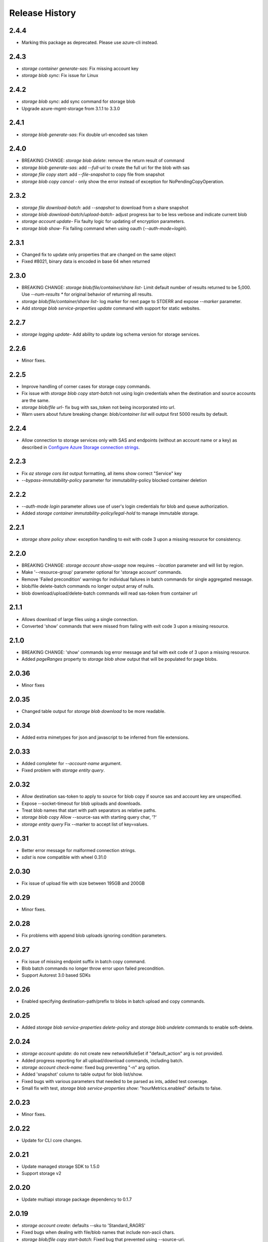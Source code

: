 .. :changelog:

Release History
===============
2.4.4
+++++
* Marking this package as deprecated. Please use azure-cli instead.

2.4.3
+++++
* `storage container generate-sas`: Fix missing account key
* `storage blob sync`: Fix issue for Linux

2.4.2
+++++
* `storage blob sync`: add sync command for storage blob
* Upgrade azure-mgmt-storage from 3.1.1 to 3.3.0

2.4.1
+++++
* `storage blob generate-sas`: Fix double url-encoded sas token

2.4.0
+++++
* BREAKING CHANGE: `storage blob delete`: remove the return result of command
* `storage blob generate-sas`: add `--full-uri` to create the full uri for the blob with sas
* `storage file copy start`: add `--file-snapshot` to copy file from snapshot
* `storage blob copy cancel` - only show the error instead of exception for NoPendingCopyOperation.

2.3.2
+++++
* `storage file download-batch`: add `--snapshot` to download from a share snapshot
* `storage blob download-batch/upload-batch`- adjust progress bar to be less verbose and indicate current blob
* `storage account update`- Fix faulty logic for updating of encryption parameters.
* `storage blob show`- Fix failing command when using oauth (`--auth-mode=login`).

2.3.1
+++++
* Changed fix to update only properties that are changed on the same object
* Fixed #8021, binary data is encoded in base 64 when returned

2.3.0
+++++
* BREAKING CHANGE: `storage blob/file/container/share list`- Limit default number of results returned to be 5,000.
  Use `--num-results *` for original behavior of returning all results.
* `storage blob/file/container/share list`- log marker for next page to STDERR and expose `--marker` parameter.
* Add `storage blob service-properties update` command with support for static websites.

2.2.7
+++++
* `storage logging update`- Add ability to update log schema version for storage services.

2.2.6
+++++
* Minor fixes.

2.2.5
+++++
* Improve handling of corner cases for storage copy commands.
* Fix issue with `storage blob copy start-batch` not using login credentials when the destination and source accounts are the same.
* `storage blob/file url`- fix bug with sas_token not being incorporated into url.
* Warn users about future breaking change: `blob/container list` will output first 5000 results by default.

2.2.4
+++++
* Allow connection to storage services only with SAS and endpoints (without an account name or a key) as described in
  `Configure Azure Storage connection strings <https://docs.microsoft.com/azure/storage/common/storage-configure-connection-string>`_.

2.2.3
+++++
* Fix `az storage cors list` output formatting, all items show correct "Service" key
* `--bypass-immutability-policy` parameter for immutability-policy blocked container deletion

2.2.2
+++++
* `--auth-mode login` parameter allows use of user's login credentials for blob and queue authorization.
* Added `storage container immutability-policy/legal-hold` to manage immutable storage.

2.2.1
+++++
* `storage share policy show`: exception handling to exit with code 3 upon a missing resource for consistency.

2.2.0
+++++
* BREAKING CHANGE: `storage account show-usage` now requires `--location` parameter and will list by region.
* Make '--resource-group' parameter optional for 'storage account' commands.
* Remove 'Failed precondition' warnings for individual failures in batch commands for single aggregated message.
* blob/file delete-batch commands no longer output array of nulls.
* blob download/upload/delete-batch commands will read sas-token from container url

2.1.1
+++++
* Allows download of large files using a single connection.
* Converted 'show' commands that were missed from failing with exit code 3 upon a missing resource.

2.1.0
+++++
* BREAKING CHANGE: 'show' commands log error message and fail with exit code of 3 upon a missing resource.
* Added `pageRanges` property to `storage blob show` output that will be populated for page blobs.

2.0.36
++++++
* Minor fixes

2.0.35
++++++
* Changed table output for `storage blob download` to be more readable.

2.0.34
++++++
* Added extra mimetypes for json and javascript to be inferred from file extensions.

2.0.33
++++++
* Added completer for `--account-name` argument.
* Fixed problem with `storage entity query`.

2.0.32
++++++
* Allow destination sas-token to apply to source for blob copy if source sas and account key are unspecified.
* Expose --socket-timeout for blob uploads and downloads.
* Treat blob names that start with path separators as relative paths.
* `storage blob copy` Allow --source-sas with starting query char, '?'
* `storage entity query` Fix --marker to accept list of key=values.

2.0.31
++++++
* Better error message for malformed connection strings.
* `sdist` is now compatible with wheel 0.31.0

2.0.30
++++++
* Fix issue of upload file with size between 195GB and 200GB

2.0.29
++++++
* Minor fixes.

2.0.28
++++++
* Fix problems with append blob uploads ignoring condition parameters.

2.0.27
++++++
* Fix issue of missing endpoint suffix in batch copy command.
* Blob batch commands no longer throw error upon failed precondition.
* Support Autorest 3.0 based SDKs

2.0.26
++++++
* Enabled specifying destination-path/prefix to blobs in batch upload and copy commands.

2.0.25
++++++
* Added `storage blob service-properties delete-policy` and `storage blob undelete` commands to enable soft-delete.

2.0.24
++++++
* `storage account update`: do not create new networkRuleSet if "default_action" arg is not provided.
* Added progress reporting for all upload/download commands, including batch.
* `storage account check-name`: fixed bug preventing "-n" arg option.
* Added 'snapshot' column to table output for blob list/show.
* Fixed bugs with various parameters that needed to be parsed as ints, added test coverage.
* Small fix with test, `storage blob service-properties show`: "hourMetrics.enabled" defaults to false.

2.0.23
++++++
* Minor fixes.

2.0.22
++++++
* Update for CLI core changes.

2.0.21
++++++
* Update managed storage SDK to 1.5.0
* Support storage v2

2.0.20
++++++
* Update multiapi storage package dependency to 0.1.7

2.0.19
++++++
* `storage account create`: defaults --sku to 'Standard_RAGRS'
* Fixed bugs when dealing with file/blob names that include non-ascii chars.
* `storage blob/file copy start-batch`: Fixed bug that prevented using --source-uri.
* `storage blob/file delete-batch`: Added commands to glob and delete multiple blobs/files.
* `storage metrics update`: fixed bug with enabling metrics.
* `storage blob upload-batch`: Increase block size when target file is over 200GB.
* `storage account create/update`: Fix issue where --bypass and --default-action arguments were ignored.

2.0.18
++++++
* Minor fixes

2.0.17 (2017-10-09)
+++++++++++++++++++
* File share snapshot

2.0.16 (2017-09-22)
+++++++++++++++++++
* `storage account network-rule`: Fixed issue where commands may fail after updating the SDK.

2.0.15 (2017-09-11)
+++++++++++++++++++
* minor fixes

2.0.14 (2017-08-31)
+++++++++++++++++++
* `storage account create`: Fix issue where storage accounts could not be created in regions that don't
  support the NetworkACLs feature.
* Deduce content type and content encoding during blob and file upload if neither content type and content encoding are specified.

2.0.13 (2017-08-28)
+++++++++++++++++++
* Enable set blob tier
* `storage account create/update`: Add `--bypass` and `--default-action` arguments to support service tunneling.
* `storage account network-rule`: Added commands to add VNET rules and IP based rules.
* Enable service encryption by customer managed key
* Breaking change: rename --encryption option to --encryption-services for az storage account create and az storage account update command.
* Fix #4220: az storage account update encryption - syntax mismatch

2.0.12 (2017-08-11)
+++++++++++++++++++
* Enable create storage account with system assigned identity
* Enable update storage account with system assigned identity

2.0.11 (2017-07-27)
+++++++++++++++++++
* Remove --marker option from storage blob list, storage container list, and storage share list commands. The change is a part of the solution to issue #3745. This is technically a breaking change. However since the removed options never works, the impact is limited.
* Enable create https only storage account.

2.0.10 (2017-07-07)
+++++++++++++++++++
* minor fixes

2.0.9 (2017-06-21)
++++++++++++++++++
* No changes.

2.0.8 (2017-06-13)
++++++++++++++++++
* Update storage metrics, logging and cors commands (#3495)
* Fix #3362: Rephrase exception message from CORS add (#3638)
* Fix #3592: convert generator to a list in download batch command dry run mode
* Fix #3592: Blob download batch dryrun issue (#3640)

2.0.7 (2017-05-30)
++++++++++++++++++

* Minor fixes.

2.0.6 (2017-05-09)
++++++++++++++++++

* Minor fixes.

2.0.5 (2017-05-05)
++++++++++++++++++

* Minor fixes.

2.0.4 (2017-04-28)
++++++++++++++++++

* Default location to resource group location for `storage account create`.

2.0.3 (2017-04-17)
++++++++++++++++++

* Add support for incremental blob copy
* Add support for large block blob upload
* Change block size to 100MB when file to upload is larger than 200GB

2.0.2 (2017-04-03)
++++++++++++++++++

* Update storage dependencies (#2654)

2.0.1 (2017-03-02)
++++++++++++++++++
* Fix issue with storage account custom domain setting and updating. (#2346)
* Fix regression in storage copy across accounts

2.0.0 (2017-02-27)
++++++++++++++++++

* GA release.

0.1.2rc2 (2017-02-22)
+++++++++++++++++++++

* Enable copy in same storage account.
* Documentation updates.

0.1.2rc1 (2017-02-17)
+++++++++++++++++++++

* Show commands should return empty string with exit code 0 for 404 responses
* Enable source account name and key in blob copy
* Add generic update capability to storage account create
* Fix #2004: not to query key when sas presents (#2063)
* Prompts for yes / no use the -y option rather than --force
* Address part of #1955 (specifically `az storage entity insert`)
* Ensure container names do not conflict

0.1.1b2 (2017-01-30)
+++++++++++++++++++++

* Provide better error message when missing storage connection info.
* Support UTC datettime with seconds as accepted format. (e.g. 2017-12-31T01:11:59Z).
* Add confirmation prompt for 'storage account delete'.
* Add path expansion to file type parameters.
* Rename storage account keys list parameter.
* Fix #1591: Transform the file and directory list result.
* Fix #1553: Unwrap StorageAccountListKeysResult.
* Fix #1590: Enable listing directories.
* Fix #1561: Retain container permission.
* Support Python 3.6.

0.1.1b1 (2017-01-17)
+++++++++++++++++++++

* Fix blob type validator.
* Fix copy source convenience parameters.
* Workaround for blob upload.

0.1.0b11 (2016-12-12)
+++++++++++++++++++++

* Preview release.

